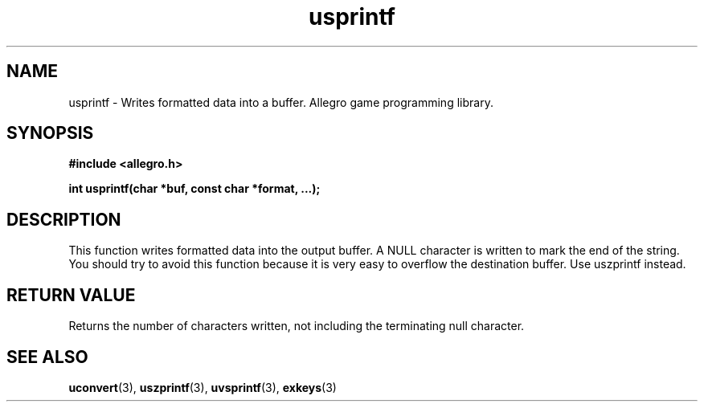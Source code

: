 .\" Generated by the Allegro makedoc utility
.TH usprintf 3 "version 4.4.3" "Allegro" "Allegro manual"
.SH NAME
usprintf \- Writes formatted data into a buffer. Allegro game programming library.\&
.SH SYNOPSIS
.B #include <allegro.h>

.sp
.B int usprintf(char *buf, const char *format, ...);
.SH DESCRIPTION
This function writes formatted data into the output buffer. A NULL
character is written to mark the end of the string. You should try to avoid
this function because it is very easy to overflow the destination buffer.
Use uszprintf instead.
.SH "RETURN VALUE"
Returns the number of characters written, not including the terminating
null character.

.SH SEE ALSO
.BR uconvert (3),
.BR uszprintf (3),
.BR uvsprintf (3),
.BR exkeys (3)
